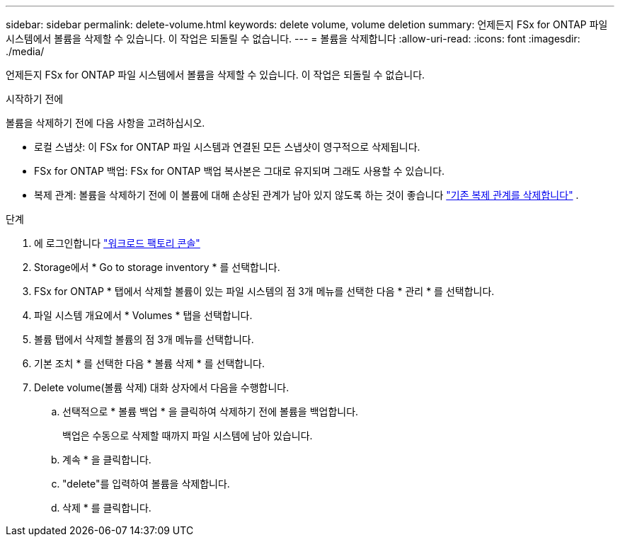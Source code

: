 ---
sidebar: sidebar 
permalink: delete-volume.html 
keywords: delete volume, volume deletion 
summary: 언제든지 FSx for ONTAP 파일 시스템에서 볼륨을 삭제할 수 있습니다. 이 작업은 되돌릴 수 없습니다. 
---
= 볼륨을 삭제합니다
:allow-uri-read: 
:icons: font
:imagesdir: ./media/


[role="lead"]
언제든지 FSx for ONTAP 파일 시스템에서 볼륨을 삭제할 수 있습니다. 이 작업은 되돌릴 수 없습니다.

.시작하기 전에
볼륨을 삭제하기 전에 다음 사항을 고려하십시오.

* 로컬 스냅샷: 이 FSx for ONTAP 파일 시스템과 연결된 모든 스냅샷이 영구적으로 삭제됩니다.
* FSx for ONTAP 백업: FSx for ONTAP 백업 복사본은 그대로 유지되며 그래도 사용할 수 있습니다.
* 복제 관계: 볼륨을 삭제하기 전에 이 볼륨에 대해 손상된 관계가 남아 있지 않도록 하는 것이 좋습니다 link:delete-replication.html["기존 복제 관계를 삭제합니다"] .


.단계
. 에 로그인합니다 link:https://console.workloads.netapp.com/["워크로드 팩토리 콘솔"^]
. Storage에서 * Go to storage inventory * 를 선택합니다.
. FSx for ONTAP * 탭에서 삭제할 볼륨이 있는 파일 시스템의 점 3개 메뉴를 선택한 다음 * 관리 * 를 선택합니다.
. 파일 시스템 개요에서 * Volumes * 탭을 선택합니다.
. 볼륨 탭에서 삭제할 볼륨의 점 3개 메뉴를 선택합니다.
. 기본 조치 * 를 선택한 다음 * 볼륨 삭제 * 를 선택합니다.
. Delete volume(볼륨 삭제) 대화 상자에서 다음을 수행합니다.
+
.. 선택적으로 * 볼륨 백업 * 을 클릭하여 삭제하기 전에 볼륨을 백업합니다.
+
백업은 수동으로 삭제할 때까지 파일 시스템에 남아 있습니다.

.. 계속 * 을 클릭합니다.
.. "delete"를 입력하여 볼륨을 삭제합니다.
.. 삭제 * 를 클릭합니다.




